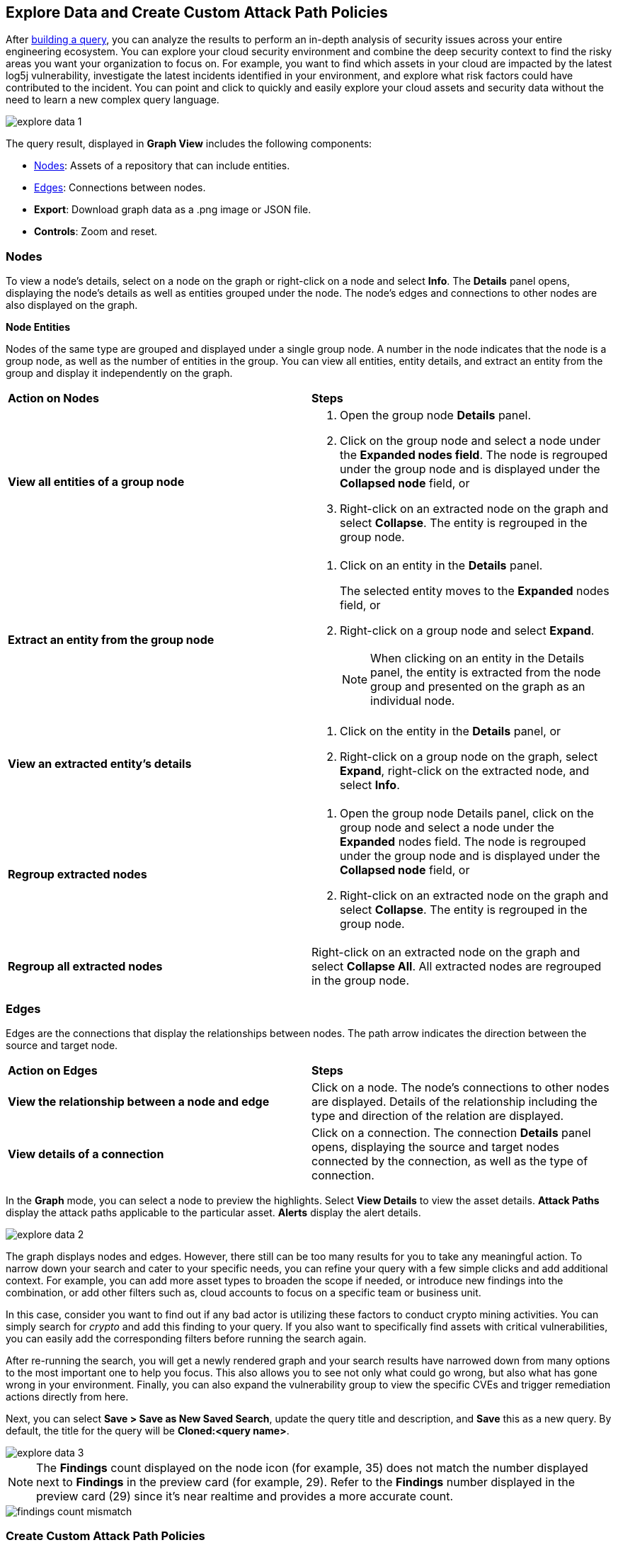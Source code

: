 == Explore Data and Create Custom Attack Path Policies

After xref:build-modify-queries.adoc[building a query], you can analyze the results to perform an in-depth analysis of security issues across your entire engineering ecosystem. You can explore your cloud security environment and combine the deep security context to find the risky areas you want your organization to focus on. For example, you want to find which assets in your cloud are impacted by the latest log5j vulnerability, investigate the latest incidents identified in your environment, and explore what risk factors could have contributed to the incident. You can point and click to quickly and easily explore your cloud assets and security data without the need to learn a new complex query language. 

image::search-and-investigate/explore-data-1.png[]
//image::search-and-investigate/investigate-example-query-results.png[]

The query result, displayed in *Graph View* includes the following components:

* xref:nodes[Nodes]: Assets of a repository that can include entities.
* xref:edges[Edges]: Connections between nodes.
* *Export*: Download graph data as a .png image or JSON file.
* *Controls*: Zoom and reset.

[#nodes]
=== Nodes

To view a node's details, select on a node on the graph or right-click on a node and select *Info*. The *Details* panel opens, displaying the node's details as well as entities grouped under the node. The node's edges and connections to other nodes are also displayed on the graph.

*Node Entities*

Nodes of the same type are grouped and displayed under a single group node. A number in the node indicates that the node is a group node, as well as the number of entities in the group. You can view all entities, entity details, and extract an entity from the group and display it independently on the graph.

[cols="50%a,50%a"]
|===
|*Action on Nodes*
|*Steps*

|*View all entities of a group node*
|. Open the group node *Details* panel.
. Click on the group node and select a node under the *Expanded nodes field*. The node is regrouped under the group node and is displayed under the *Collapsed node* field, or
. Right-click on an extracted node on the graph and select *Collapse*. The entity is regrouped in the group node.

|*Extract an entity from the group node*
|. Click on an entity in the *Details* panel. 
+
The selected entity moves to the *Expanded* nodes field, or
. Right-click on a group node and select *Expand*.
//add more info after *Expand*
+
[NOTE]
====
When clicking on an entity in the Details panel, the entity is extracted from the node group and presented on the graph as an individual node.
====

|*View an extracted entity's details*
|. Click on the entity in the *Details* panel, or
. Right-click on a group node on the graph, select *Expand*, right-click on the extracted node, and select *Info*.

|*Regroup extracted nodes*
|. Open the group node Details panel, click on the group node and select a node under the *Expanded* nodes field. The node is regrouped under the group node and is displayed under the *Collapsed node* field, or
. Right-click on an extracted node on the graph and select *Collapse*. The entity is regrouped in the group node.

|*Regroup all extracted nodes*
|Right-click on an extracted node on the graph and select *Collapse All*. All extracted nodes are regrouped in the group node.

|===

[#edges]
=== Edges

Edges are the connections that display the relationships between nodes. The path arrow indicates the direction between the source and target node. 

[cols="50%a,50%a"]
|===
|*Action on Edges*
|*Steps*

|*View the relationship between a node and edge*
|Click on a node. The node's connections to other nodes are displayed. Details of the relationship including the type and direction of the relation are displayed.

|*View details of a connection*
|Click on a connection. The connection *Details* panel opens, displaying the source and target nodes connected by the connection, as well as the type of connection.

|===


In the *Graph* mode, you can select a node to preview the highlights. Select *View Details* to view the asset details. *Attack Paths* display the attack paths applicable to the particular asset. *Alerts* display the alert details.

image::search-and-investigate/explore-data-2.png[]

The graph displays nodes and edges. However, there still can be too many results for you to take any meaningful action. To narrow down your search and cater to your specific needs, you can refine your query with a few simple clicks and add additional context. For example, you can add more asset types to broaden the scope if needed, or introduce new findings into the combination, or add other filters such as, cloud accounts to focus on a specific team or business unit.

In this case, consider you want to find out if any bad actor is utilizing these factors to conduct crypto mining activities. You can simply search for _crypto_ and add this finding to your query. If you also want to specifically find assets with critical vulnerabilities, you can easily add the corresponding filters before running the search again.

After re-running the search, you will get a newly rendered graph and your search results have narrowed down from many options to the most important one to help you focus. This also allows you to see not only what could go wrong, but also what has gone wrong in your environment. Finally, you can also expand the vulnerability group to view the specific CVEs and trigger remediation actions directly from here. 

Next, you can select *Save > Save as New Saved Search*, update the query title and description, and *Save* this as a new query. By default, the title for the query will be *Cloned:<query name>*. 

image::search-and-investigate/explore-data-3.png[]

NOTE: The *Findings* count displayed on the node icon (for example, 35) does not match the number displayed next to *Findings* in the preview card (for example, 29). Refer to the *Findings* number displayed in the preview card (29) since it's near realtime and provides a more accurate count. 

image::search-and-investigate/findings-count-mismatch.png[]

//*View Mode*--graph vs. table details?

=== Create Custom Attack Path Policies

Most enterprises have specific requirements and want to create custom policies that are aligned with the organizational needs. After you have searched for assets based on asset attributes and security contexts, you can create custom policies for risky assets to better remediate risks and secure your cloud environments.

In the above example when you narrowed your search results to a specific query, you found a very unique and valuable attack path. Now, you have to make sure that there is a security guardrail to automatically alert your security teams if your application is at risk with this combination. 

NOTE: In order to save your query as a custom Attack Path policy, make sure you have selected *Asset Type* and *Finding Name* when you create the query. 

* Select *Save > Save as Policy*. Prisma Cloud saves the search before converting it to a policy. 
+
image::search-and-investigate/save-policy-1.png[]
* Select *Save and Create Policy* to add or update policy name, description (optional), severity, and labels (optional).
* In *Create a Query*, use the saved search or update the findings and launch a new search. 
+
image::search-and-investigate/save-policy-2.png[]
* Add *Recommendation for Remediation* (optional) and select *Submit* to create a new Attack Path policy based on the saved query.

With the powerful graph visualization provided by Prisma Cloud, you can now easily set up custom policies to further improve your security posture.

===  Save Asset RQL as Attack Path Policies

//rewrite section title

To save your *Asset* RQL queries as *Attack Path Policies*, consider the following points:

* For asset descriptor, Prisma Cloud only supports asset.type and does not support cloud.service and asset.class.

* Prisma Cloud only allows a single asset type value in policy RQLs.

* For asset attributes, Prisma Cloud only supports finding.name attribute in policies, which is also mandatory for Attack Path policies. If any other attributes such as, asset ID, asset name, or finding type are included, you cannot save it as a policy.

* For finding.name, Prisma Cloud only supports referencing a total of up to 10 findings.
//Similar to Search eligibility, Prisma Cloud takes the sum into account if more than one finding.name attribute is included in the query.

* All vulnerability attributes are supported in policy RQL.
//Similar to Search eligibility, Prisma Cloud allows only one vulnerability attribute. Search does not support more than 1 finding.name attribute in the query. You might have multiple finding.name components in the Simple Mode UI, but ultimately, the RQL should only have 1 finding.name clause. The current default for search is 10.